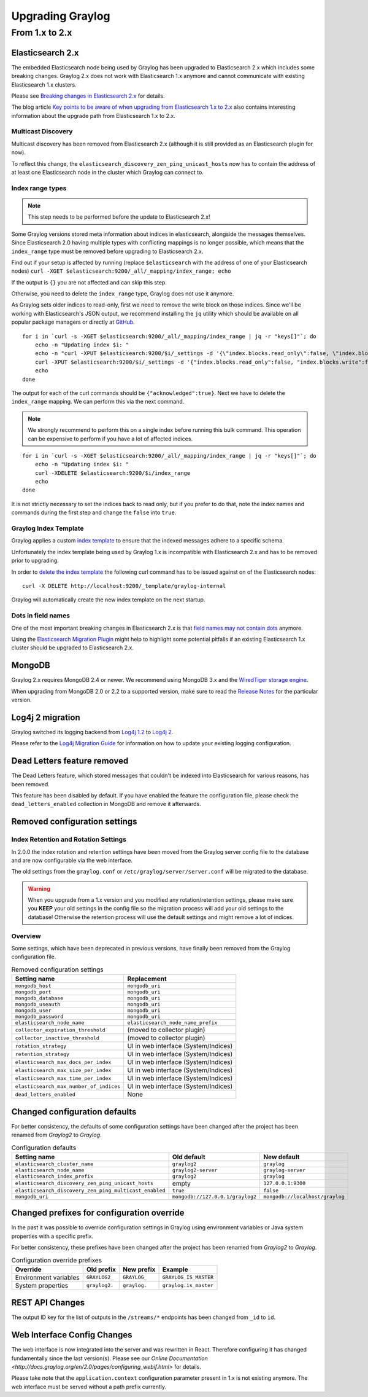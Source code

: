 *****************
Upgrading Graylog
*****************

.. _upgrade-from-1-to-2:

From 1.x to 2.x
===============

Elasticsearch 2.x
-----------------

The embedded Elasticsearch node being used by Graylog has been upgraded to Elasticsearch 2.x which includes some breaking changes.
Graylog 2.x does not work with Elasticsearch 1.x anymore and cannot communicate with existing Elasticsearch 1.x clusters.

Please see `Breaking changes in Elasticsearch 2.x <https://www.elastic.co/guide/en/elasticsearch/reference/2.0/breaking-changes.html>`_ for details.

The blog article `Key points to be aware of when upgrading from Elasticsearch 1.x to 2.x <https://www.elastic.co/blog/key-point-to-be-aware-of-when-upgrading-from-elasticsearch-1-to-2>`_ also contains interesting information about the upgrade path from Elasticsearch 1.x to 2.x.

Multicast Discovery
^^^^^^^^^^^^^^^^^^^

Multicast discovery has been removed from Elasticsearch 2.x (although it is still provided as an Elasticsearch plugin for now).

To reflect this change, the ``elasticsearch_discovery_zen_ping_unicast_hosts`` now has to contain the address of at least one
Elasticsearch node in the cluster which Graylog can connect to.

Index range types
^^^^^^^^^^^^^^^^^

.. note:: This step needs to be performed before the update to Elasticsearch 2.x!

Some Graylog versions stored meta information about indices in elasticsearch, alongside the messages themselves. Since Elasticsearch 2.0
having multiple types with conflicting mappings is no longer possible, which means that the ``index_range`` type must be removed before
upgrading to Elasticsearch 2.x.

Find out if your setup is affected by running (replace ``$elasticsearch`` with the address of one of your Elasticsearch nodes)
``curl -XGET $elasticsearch:9200/_all/_mapping/index_range; echo``

If the output is ``{}`` you are not affected and can skip this step.

Otherwise, you need to delete the ``index_range`` type, Graylog does not use it anymore.

As Graylog sets older indices to read-only, first we need to remove the write block on those indices.
Since we'll be working with Elasticsearch's JSON output, we recommend installing the ``jq`` utility which should be
available on all popular package managers or directly at `GitHub <https://stedolan.github.io/jq/>`_.

::

    for i in `curl -s -XGET $elasticsearch:9200/_all/_mapping/index_range | jq -r "keys[]"`; do
        echo -n "Updating index $i: "
        echo -n "curl -XPUT $elasticsearch:9200/$i/_settings -d '{\"index.blocks.read_only\":false, \"index.blocks.write\":false}' : "
        curl -XPUT $elasticsearch:9200/$i/_settings -d '{"index.blocks.read_only":false, "index.blocks.write":false}'
        echo
    done

The output for each of the curl commands should be ``{"acknowledged":true}``.
Next we have to delete the ``index_range`` mapping. We can perform this via the next command.

.. note:: We strongly recommend to perform this on a single index before running this bulk command.
          This operation can be expensive to perform if you have a lot of affected indices.

::

    for i in `curl -s -XGET $elasticsearch:9200/_all/_mapping/index_range | jq -r "keys[]"`; do
        echo -n "Updating index $i: "
        curl -XDELETE $elasticsearch:9200/$i/index_range
        echo
    done

It is not strictly necessary to set the indices back to read only, but if you prefer to do that, note the index names and
commands during the first step and change the ``false`` into ``true``.


Graylog Index Template
^^^^^^^^^^^^^^^^^^^^^^

Graylog applies a custom `index template <https://www.elastic.co/guide/en/elasticsearch/reference/2.0/indices-templates.html>`_ to ensure
that the indexed messages adhere to a specific schema.

Unfortunately the index template being used by Graylog 1.x is incompatible with Elasticsearch 2.x and has to be removed prior to upgrading.

In order to `delete the index template <https://www.elastic.co/guide/en/elasticsearch/reference/2.0/indices-templates.html#delete>`_ the
following curl command has to be issued against on of the Elasticsearch nodes::

    curl -X DELETE http://localhost:9200/_template/graylog-internal

Graylog will automatically create the new index template on the next startup.

Dots in field names
^^^^^^^^^^^^^^^^^^^

One of the most important breaking changes in Elasticsearch 2.x is that
`field names may not contain dots <https://www.elastic.co/guide/en/elasticsearch/reference/2.0/breaking_20_mapping_changes.html#_field_names_may_not_contain_dots>`_ anymore.

Using the `Elasticsearch Migration Plugin <https://github.com/elastic/elasticsearch-migration>`_ might help to highlight
some potential pitfalls if an existing Elasticsearch 1.x cluster should be upgraded to Elasticsearch 2.x.


MongoDB
-------

Graylog 2.x requires MongoDB 2.4 or newer. We recommend using MongoDB 3.x and the
`WiredTiger storage engine <https://docs.mongodb.org/v3.2/core/wiredtiger/>`_.

When upgrading from MongoDB 2.0 or 2.2 to a supported version, make sure to read the
`Release Notes <https://docs.mongodb.org/manual/release-notes/>`_ for the particular version.


Log4j 2 migration
-----------------

Graylog switched its logging backend from `Log4j 1.2 <https://logging.apache.org/log4j/1.2/>`_
to `Log4j 2 <https://logging.apache.org/log4j/2.x/>`_.

Please refer to the `Log4j Migration Guide <https://logging.apache.org/log4j/2.x/manual/migration.html>`_ for information
on how to update your existing logging configuration.


Dead Letters feature removed
----------------------------

The Dead Letters feature, which stored messages that couldn't be indexed into Elasticsearch for various reasons, has been removed.

This feature has been disabled by default. If you have enabled the feature the configuration file, please check the ``dead_letters_enabled``
collection in MongoDB and remove it afterwards.


Removed configuration settings
------------------------------

Index Retention and Rotation Settings
^^^^^^^^^^^^^^^^^^^^^^^^^^^^^^^^^^^^^

In 2.0.0 the index rotation and retention settings have been moved from the Graylog server config file to the database and are
now configurable via the web interface.

The old settings from the ``graylog.conf`` or ``/etc/graylog/server/server.conf`` will be migrated to the database.

.. warning:: When you upgrade from a 1.x version and you modified any rotation/retention settings,
             please make sure you **KEEP** your old settings in the config file so the migration process
             will add your old settings to the database!
             Otherwise the retention process will use the default settings and might remove a lot of indices.

Overview
^^^^^^^^

Some settings, which have been deprecated in previous versions, have finally been removed from the Graylog configuration file.

.. list-table:: Removed configuration settings
    :header-rows: 1

    * - Setting name
      - Replacement
    * - ``mongodb_host``
      - ``mongodb_uri``
    * - ``mongodb_port``
      - ``mongodb_uri``
    * - ``mongodb_database``
      - ``mongodb_uri``
    * - ``mongodb_useauth``
      - ``mongodb_uri``
    * - ``mongodb_user``
      - ``mongodb_uri``
    * - ``mongodb_password``
      - ``mongodb_uri``
    * - ``elasticsearch_node_name``
      - ``elasticsearch_node_name_prefix``
    * - ``collector_expiration_threshold``
      - (moved to collector plugin)
    * - ``collector_inactive_threshold``
      - (moved to collector plugin)
    * - ``rotation_strategy``
      - UI in web interface (System/Indices)
    * - ``retention_strategy``
      - UI in web interface (System/Indices)
    * - ``elasticsearch_max_docs_per_index``
      - UI in web interface (System/Indices)
    * - ``elasticsearch_max_size_per_index``
      - UI in web interface (System/Indices)
    * - ``elasticsearch_max_time_per_index``
      - UI in web interface (System/Indices)
    * - ``elasticsearch_max_number_of_indices``
      - UI in web interface (System/Indices)
    * - ``dead_letters_enabled``
      - None


Changed configuration defaults
------------------------------

For better consistency, the defaults of some configuration settings have been changed after the project has
been renamed from *Graylog2* to *Graylog*.

.. list-table:: Configuration defaults
    :header-rows: 1

    * - Setting name
      - Old default
      - New default
    * - ``elasticsearch_cluster_name``
      - ``graylog2``
      - ``graylog``
    * - ``elasticsearch_node_name``
      - ``graylog2-server``
      - ``graylog-server``
    * - ``elasticsearch_index_prefix``
      - ``graylog2``
      - ``graylog``
    * - ``elasticsearch_discovery_zen_ping_unicast_hosts``
      - empty
      - ``127.0.0.1:9300``
    * - ``elasticsearch_discovery_zen_ping_multicast_enabled``
      - ``true``
      - ``false``
    * - ``mongodb_uri``
      - ``mongodb://127.0.0.1/graylog2``
      - ``mongodb://localhost/graylog``


Changed prefixes for configuration override
-------------------------------------------

In the past it was possible to override configuration settings in Graylog using environment
variables or Java system properties with a specific prefix.

For better consistency, these prefixes have been changed after the project has been renamed
from *Graylog2* to *Graylog*.

.. list-table:: Configuration override prefixes
    :header-rows: 1

    * - Override
      - Old prefix
      - New prefix
      - Example
    * - Environment variables
      - ``GRAYLOG2_``
      - ``GRAYLOG_``
      - ``GRAYLOG_IS_MASTER``
    * - System properties
      - ``graylog2.``
      - ``graylog.``
      - ``graylog.is_master``

REST API Changes
----------------

The output ID key for the list of outputs in the ``/streams/*`` endpoints has been changed from ``_id`` to ``id``.

.. code-block:: javascript
   :emphasize-lines: 6

    {
      "id": "564f47c41ec8fe7d920ef561",
      "creator_user_id": "admin",
      "outputs": [
        {
          "id": "56d6f2cce45e0e52d1e4b9cb", // ==> Changed from `_id` to `id`
          "title": "GELF Output",
          "type": "org.graylog2.outputs.GelfOutput",
          "creator_user_id": "admin",
          "created_at": "2016-03-02T14:03:56.686Z",
          "configuration": {
            "hostname": "127.0.0.1",
            "protocol": "TCP",
            "connect_timeout": 1000,
            "reconnect_delay": 500,
            "port": 12202,
            "tcp_no_delay": false,
            "tcp_keep_alive": false,
            "tls_trust_cert_chain": "",
            "tls_verification_enabled": false
          },
          "content_pack": null
        }
      ],
      "matching_type": "AND",
      "description": "All incoming messages",
      "created_at": "2015-11-20T16:18:12.416Z",
      "disabled": false,
      "rules": [],
      "alert_conditions": [],
      "title": "ALL",
      "content_pack": null
    }


Web Interface Config Changes
----------------------------

The web interface is now integrated into the server and was rewritten in React. Therefore configuring it has changed fundamentally since the last version(s). Please see our `Online Documentation <http://docs.graylog.org/en/2.0/pages/configuring_webif.html>` for details.

Please take note that the ``application.context`` configuration parameter present in 1.x is not existing anymore. The web interface must be served without a path prefix currently.
